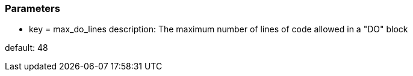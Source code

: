 === Parameters

* key = max_do_lines
description: The maximum number of lines of code allowed in a "DO" block

default: 48


